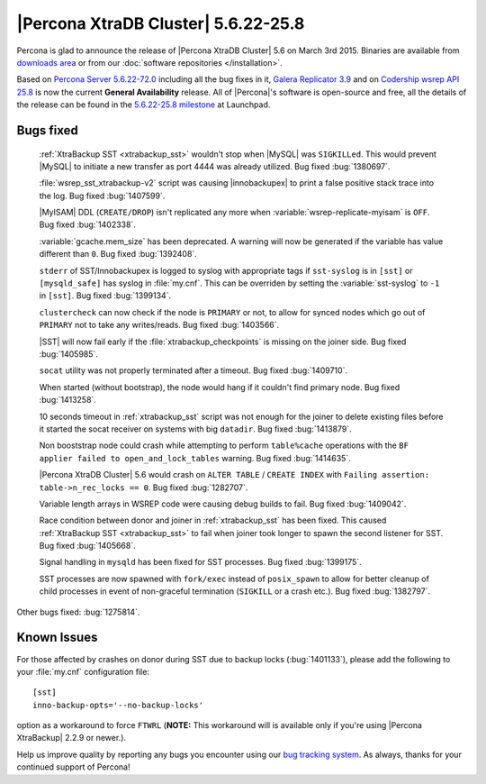 .. rn:: 5.6.22-25.8

======================================
 |Percona XtraDB Cluster| 5.6.22-25.8 
======================================

Percona is glad to announce the release of |Percona XtraDB Cluster| 5.6 on March 3rd 2015. Binaries are available from `downloads area <http://www.percona.com/downloads/Percona-XtraDB-Cluster-56/release-5.6.22-25.8/>`_ or from our :doc:`software repositories </installation>`.

Based on `Percona Server 5.6.22-72.0 <http://www.percona.com/doc/percona-server/5.6/release-notes/Percona-Server-5.6.22-72.0.html>`_ including all the bug fixes in it, `Galera Replicator 3.9 <https://github.com/codership/galera/issues?q=milestone%3A25.3.9>`_ and on `Codership wsrep API 25.8 <https://launchpad.net/codership-mysql/+milestone/5.6.21-25.8>`_ is now the current **General Availability** release. All of |Percona|'s software is open-source and free, all the details of the release can be found in the `5.6.22-25.8 milestone <https://launchpad.net/percona-xtradb-cluster/+milestone/5.6.22-25.8>`_ at Launchpad.

Bugs fixed 
==========

 :ref:`XtraBackup SST <xtrabackup_sst>` wouldn't stop when |MySQL| was ``SIGKILLed``. This would prevent |MySQL| to initiate a new transfer as port 4444 was already utilized. Bug fixed :bug:`1380697`.

 :file:`wsrep_sst_xtrabackup-v2` script was causing |innobackupex| to print a false positive stack trace into the log. Bug fixed :bug:`1407599`.

 |MyISAM| DDL (``CREATE/DROP``) isn't replicated any more when :variable:`wsrep-replicate-myisam` is ``OFF``. Bug fixed :bug:`1402338`.

 :variable:`gcache.mem_size` has been deprecated. A warning will now be generated if the variable has value different than ``0``. Bug fixed :bug:`1392408`.

 ``stderr`` of SST/Innobackupex is logged to syslog with appropriate tags if ``sst-syslog`` is in ``[sst]`` or ``[mysqld_safe]`` has syslog in :file:`my.cnf`. This can be overriden by setting the :variable:`sst-syslog` to ``-1`` in ``[sst]``. Bug fixed :bug:`1399134`.

 ``clustercheck`` can now check if the node is ``PRIMARY`` or not, to allow for synced nodes which go out of ``PRIMARY`` not to take any writes/reads. Bug fixed :bug:`1403566`.

 |SST| will now fail early if the :file:`xtrabackup_checkpoints` is missing on the joiner side. Bug fixed :bug:`1405985`.

 ``socat`` utility was not properly terminated after a timeout. Bug fixed :bug:`1409710`.

 When started (without bootstrap), the node would hang if it couldn't find primary node. Bug fixed :bug:`1413258`.

 10 seconds timeout in :ref:`xtrabackup_sst` script was not enough for the joiner to delete existing files before it started the socat receiver on systems with big ``datadir``. Bug fixed :bug:`1413879`.

 Non booststrap node could crash while attempting to perform ``table%cache`` operations with the ``BF applier failed to open_and_lock_tables`` warning. Bug fixed :bug:`1414635`.

 |Percona XtraDB Cluster| 5.6 would crash on ``ALTER TABLE`` / ``CREATE INDEX`` with ``Failing assertion: table->n_rec_locks == 0``. Bug fixed :bug:`1282707`.

 Variable length arrays in WSREP code were causing debug builds to fail. Bug fixed :bug:`1409042`.

 Race condition between donor and joiner in :ref:`xtrabackup_sst` has been fixed. This caused :ref:`XtraBackup SST <xtrabackup_sst>` to fail when joiner took longer to spawn the second listener for SST. Bug fixed :bug:`1405668`.

 Signal handling in ``mysqld`` has been fixed for SST processes. Bug fixed :bug:`1399175`.

 SST processes are now spawned with ``fork/exec`` instead of ``posix_spawn`` to allow for better cleanup of child processes in event of non-graceful termination (``SIGKILL`` or a crash etc.). Bug fixed :bug:`1382797`.

Other bugs fixed: :bug:`1275814`. 

Known Issues
============

For those affected by crashes on donor during SST due to backup locks (:bug:`1401133`), please add the following to your :file:`my.cnf` configuration file: ::

  [sst]
  inno-backup-opts='--no-backup-locks'

option as a workaround to force ``FTWRL`` (**NOTE:** This workaround will is available only if you're using |Percona XtraBackup| 2.2.9 or newer.).

Help us improve quality by reporting any bugs you encounter using our `bug tracking system <https://bugs.launchpad.net/percona-xtradb-cluster/+filebug>`_. As always, thanks for your continued support of Percona!

